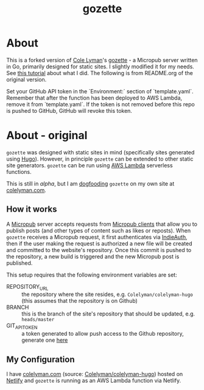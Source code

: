 #+title: gozette

* About
This is a forked version of [[https://colelyman.com][Cole Lyman]]'s [[https://github.com/Colelyman/gozette][gozette]] -  a  Micropub server written in Go, primarily designed for static sites. I slightly modified it for my needs. See [[https://www.hhyu.org/about_site/][this tutorial]] about what I did. The following is from README.org of the original version.

Set your GitHub API token in the `Environment:` section of `template.yaml`. Remember that after the function has been deployed to AWS Lambda, remove it from `template.yaml`. If the token is not removed before this repo is pushed to GitHub, GitHub will revoke this token.

* About - original
=gozette= was designed with static sites in mind (specifically sites generated
using [[https://gohugo.io][Hugo]]). However, in principle =gozette= can be extended to other static
site generators. =gozette= can be run using [[https://aws.amazon.com/lambda/][AWS Lambda]] serverless functions.

This is still in /alpha/, but I am [[https://indieweb.org/dogfood][dogfooding]] =gozette= on my own site at
[[https://colelyman.com][colelyman.com]].
** How it works
A [[https://indieweb.org/Micropub][Micropub]] server accepts requests from [[https://indieweb.org/Micropub/Clients][Micropub clients]] that allow you to
publish posts (and other types of content such as likes or reposts). When
=gozette= receives a Micropub request, it first authenticates via [[https://indieweb.org/IndieAuth][IndieAuth]],
then if the user making the request is authorized a new file will be created and
committed to the website's repository. Once this commit is pushed to the
repository, a new build is triggered and the new Micropub post is published.

This setup requires that the following environment variables are set:
  - REPOSITORY_URL :: the repository where the site resides, e.g.
       =Colelyman/colelyman-hugo= (this assumes that the repository is on Github)
  - BRANCH :: this is the branch of the site's repository that should be
       updated, e.g. =heads/master=
  - GIT_API_TOKEN :: a token generated to allow push access to the Github
       repository, generate one [[https://github.com/settings/tokens][here]]
** My Configuration
I have [[https://colelyman.com][colelyman.com]] (source: [[https://github.com/Colelyman/colelyman-hugo][Colelyman/colelyman-hugo]]) hosted on [[https://www.netlify.com/][Netlify]] and
=gozette= is running as an AWS Lambda function via Netlify.
